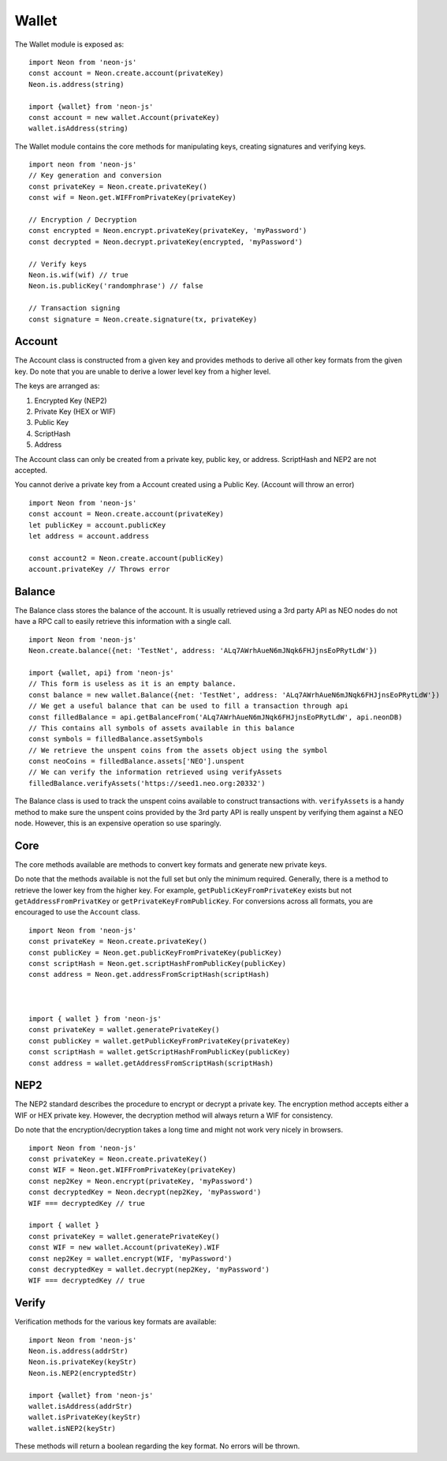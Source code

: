 ****************
Wallet
****************

The Wallet module is exposed as::

  import Neon from 'neon-js'
  const account = Neon.create.account(privateKey)
  Neon.is.address(string)

  import {wallet} from 'neon-js'
  const account = new wallet.Account(privateKey)
  wallet.isAddress(string)

The Wallet module contains the core methods for manipulating keys, creating signatures and verifying keys.

::

  import neon from 'neon-js'
  // Key generation and conversion
  const privateKey = Neon.create.privateKey()
  const wif = Neon.get.WIFFromPrivateKey(privateKey)

  // Encryption / Decryption
  const encrypted = Neon.encrypt.privateKey(privateKey, 'myPassword')
  const decrypted = Neon.decrypt.privateKey(encrypted, 'myPassword')

  // Verify keys
  Neon.is.wif(wif) // true
  Neon.is.publicKey('randomphrase') // false

  // Transaction signing
  const signature = Neon.create.signature(tx, privateKey)

Account
=======

The Account class is constructed from a given key and provides methods to derive all other key formats from the given key. Do note that you are unable to derive a lower level key from a higher level.

The keys are arranged as:

1. Encrypted Key (NEP2)
2. Private Key (HEX or WIF)
3. Public Key
4. ScriptHash
5. Address

The Account class can only be created from a private key, public key, or address. ScriptHash and NEP2 are not accepted.

You cannot derive a private key from a Account created using a Public Key. (Account will throw an error)

::

  import Neon from 'neon-js'
  const account = Neon.create.account(privateKey)
  let publicKey = account.publicKey
  let address = account.address

  const account2 = Neon.create.account(publicKey)
  account.privateKey // Throws error

Balance
=======

The Balance class stores the balance of the account. It is usually retrieved using a 3rd party API as NEO nodes do not have a RPC call to easily retrieve this information with a single call.

::

  import Neon from 'neon-js'
  Neon.create.balance({net: 'TestNet', address: 'ALq7AWrhAueN6mJNqk6FHJjnsEoPRytLdW'})

  import {wallet, api} from 'neon-js'
  // This form is useless as it is an empty balance.
  const balance = new wallet.Balance({net: 'TestNet', address: 'ALq7AWrhAueN6mJNqk6FHJjnsEoPRytLdW'})
  // We get a useful balance that can be used to fill a transaction through api
  const filledBalance = api.getBalanceFrom('ALq7AWrhAueN6mJNqk6FHJjnsEoPRytLdW', api.neonDB)
  // This contains all symbols of assets available in this balance
  const symbols = filledBalance.assetSymbols
  // We retrieve the unspent coins from the assets object using the symbol
  const neoCoins = filledBalance.assets['NEO'].unspent
  // We can verify the information retrieved using verifyAssets
  filledBalance.verifyAssets('https://seed1.neo.org:20332')

The Balance class is used to track the unspent coins available to construct transactions with. ``verifyAssets`` is a handy method to make sure the unspent coins provided by the 3rd party API is really unspent by verifying them against a NEO node. However, this is an expensive operation so use sparingly.


Core
====

The core methods available are methods to convert key formats and generate new private keys.

Do note that the methods available is not the full set but only the minimum required. Generally, there is a method to retrieve the lower key from the higher key. For example, ``getPublicKeyFromPrivateKey`` exists but not ``getAddressFromPrivatKey`` or ``getPrivateKeyFromPublicKey``. For conversions across all formats, you are encouraged to use the ``Account`` class.

::

  import Neon from 'neon-js'
  const privateKey = Neon.create.privateKey()
  const publicKey = Neon.get.publicKeyFromPrivateKey(publicKey)
  const scriptHash = Neon.get.scriptHashFromPublicKey(publicKey)
  const address = Neon.get.addressFromScriptHash(scriptHash)



  import { wallet } from 'neon-js'
  const privateKey = wallet.generatePrivateKey()
  const publicKey = wallet.getPublicKeyFromPrivateKey(privateKey)
  const scriptHash = wallet.getScriptHashFromPublicKey(publicKey)
  const address = wallet.getAddressFromScriptHash(scriptHash)


NEP2
====

The NEP2 standard describes the procedure to encrypt or decrypt a private key. The encryption method accepts either a WIF or HEX private key. However, the decryption method will always return a WIF for consistency.

Do note that the encryption/decryption takes a long time and might not work very nicely in browsers.

::

  import Neon from 'neon-js'
  const privateKey = Neon.create.privateKey()
  const WIF = Neon.get.WIFFromPrivateKey(privateKey)
  const nep2Key = Neon.encrypt(privateKey, 'myPassword')
  const decryptedKey = Neon.decrypt(nep2Key, 'myPassword')
  WIF === decryptedKey // true

  import { wallet }
  const privateKey = wallet.generatePrivateKey()
  const WIF = new wallet.Account(privateKey).WIF
  const nep2Key = wallet.encrypt(WIF, 'myPassword')
  const decryptedKey = wallet.decrypt(nep2Key, 'myPassword')
  WIF === decryptedKey // true

Verify
======

Verification methods for the various key formats are available::

  import Neon from 'neon-js'
  Neon.is.address(addrStr)
  Neon.is.privateKey(keyStr)
  Neon.is.NEP2(encryptedStr)

  import {wallet} from 'neon-js'
  wallet.isAddress(addrStr)
  wallet.isPrivateKey(keyStr)
  wallet.isNEP2(keyStr)

These methods will return a boolean regarding the key format. No errors will be thrown.
